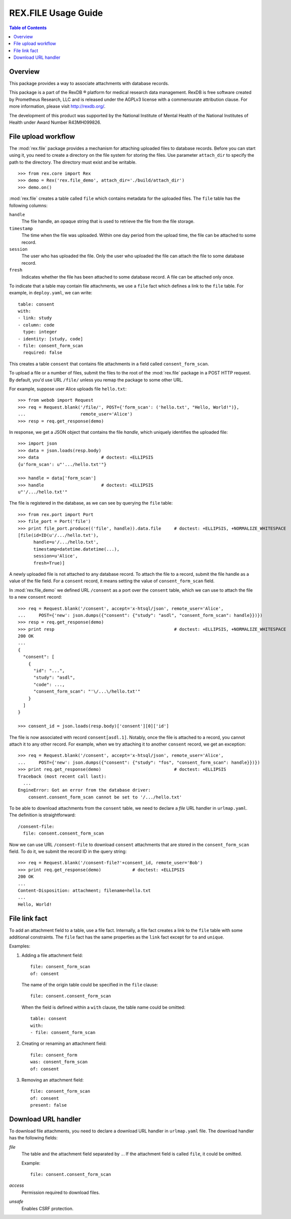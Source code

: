 ************************
  REX.FILE Usage Guide
************************

.. contents:: Table of Contents


Overview
========

This package provides a way to associate attachments with database records.

This package is a part of the RexDB |R| platform for medical research data
management.  RexDB is free software created by Prometheus Research, LLC and is
released under the AGPLv3 license with a commensurate attribution clause.  For
more information, please visit http://rexdb.org/.

The development of this product was supported by the National Institute of
Mental Health of the National Institutes of Health under Award Number
R43MH099826.

.. |R| unicode:: 0xAE .. registered trademark sign


File upload workflow
====================

The :mod:`rex.file` package provides a mechanism for attaching uploaded files
to database records.  Before you can start using it, you need to create a
directory on the file system for storing the files. Use parameter
``attach_dir`` to specify the path to the directory.  The directory must exist
and be writable.

::

    >>> from rex.core import Rex
    >>> demo = Rex('rex.file_demo', attach_dir='./build/attach_dir')
    >>> demo.on()

:mod:`rex.file` creates a table called ``file`` which contains metadata for the
uploaded files.  The ``file`` table has the following columns:

``handle``
    The file handle, an opaque string that is used to retrieve the file from
    the file storage.
``timestamp``
    The time when the file was uploaded.  Within one day period from the upload
    time, the file can be attached to some record.
``session``
    The user who has uploaded the file.  Only the user who uploaded the file
    can attach the file to some database record.
``fresh``
    Indicates whether the file has been attached to some database record.
    A file can be attached only once.

To indicate that a table may contain file attachments, we use a ``file`` fact
which defines a link to the ``file`` table.  For example, in ``deploy.yaml``,
we can write::

    table: consent
    with:
    - link: study
    - column: code
      type: integer
    - identity: [study, code]
    - file: consent_form_scan
      required: false

This creates a table ``consent`` that contains file attachments in a field
called ``consent_form_scan``.

To upload a file or a number of files, submit the files to the root of
the :mod:`rex.file` package in a POST HTTP request.  By default, you'd use
URL ``/file/`` unless you remap the package to some other URL.

For example, suppose user Alice uploads file ``hello.txt``::

    >>> from webob import Request
    >>> req = Request.blank('/file/', POST={'form_scan': ('hello.txt', "Hello, World!")},
    ...                     remote_user='Alice')
    >>> resp = req.get_response(demo)

In response, we get a JSON object that contains the file *handle*, which
uniquely identifies the uploaded file::

    >>> import json
    >>> data = json.loads(resp.body)
    >>> data                        # doctest: +ELLIPSIS
    {u'form_scan': u"'.../hello.txt'"}

    >>> handle = data['form_scan']
    >>> handle                      # doctest: +ELLIPSIS
    u"'/.../hello.txt'"

The file is registered in the database, as we can see by querying the ``file``
table::

    >>> from rex.port import Port
    >>> file_port = Port('file')
    >>> print file_port.produce(('file', handle)).data.file     # doctest: +ELLIPSIS, +NORMALIZE_WHITESPACE
    [file(id=ID(u'/.../hello.txt'),
          handle=u'/.../hello.txt',
          timestamp=datetime.datetime(...),
          session=u'Alice',
          fresh=True)]

A newly uploaded file is not attached to any database record.  To attach the
file to a record, submit the file handle as a value of the file field.  For a
``consent`` record, it means setting the value of ``consent_form_scan`` field.

In :mod:`rex.file_demo` we defined URL ``/consent`` as a port over the
``consent`` table, which we can use to attach the file to a new ``consent``
record::

    >>> req = Request.blank('/consent', accept='x-htsql/json', remote_user='Alice',
    ...     POST={'new': json.dumps({"consent": {"study": "asdl", "consent_form_scan": handle}})})
    >>> resp = req.get_response(demo)
    >>> print resp                                              # doctest: +ELLIPSIS, +NORMALIZE_WHITESPACE
    200 OK
    ...
    {
      "consent": [
        {
          "id": "...",
          "study": "asdl",
          "code": ...,
          "consent_form_scan": "'\/...\/hello.txt'"
        }
      ]
    }

    >>> consent_id = json.loads(resp.body)['consent'][0]['id']

The file is now associated with record ``consent[asdl.1]``.  Notably, once the
file is attached to a record, you cannot attach it to any other record.  For
example, when we try attaching it to another ``consent`` record, we get an
exception::

    >>> req = Request.blank('/consent', accept='x-htsql/json', remote_user='Alice',
    ...     POST={'new': json.dumps({"consent": {"study": "fos", "consent_form_scan": handle}})})
    >>> print req.get_response(demo)                            # doctest: +ELLIPSIS
    Traceback (most recent call last):
      ...
    EngineError: Got an error from the database driver:
        consent.consent_form_scan cannot be set to '/.../hello.txt'

To be able to download attachments from the ``consent`` table, we need to
declare a *file* URL handler in ``urlmap.yaml``.  The definition is
straightforward::

    /consent-file:
      file: consent.consent_form_scan

Now we can use URL ``/consent-file`` to download ``consent`` attachments
that are stored in the ``consent_form_scan`` field.  To do it, we submit
the record ID in the query string::

    >>> req = Request.blank('/consent-file?'+consent_id, remote_user='Bob')
    >>> print req.get_response(demo)            # doctest: +ELLIPSIS
    200 OK
    ...
    Content-Disposition: attachment; filename=hello.txt
    ...
    Hello, World!


File link fact
==============

To add an attachment field to a table, use a file fact.  Internally,
a file fact creates a link to the ``file`` table with some additional
constraints.  The ``file`` fact has the same properties as the ``link``
fact except for ``to`` and ``unique``.

Examples:

#. Adding a file attachment field::

    file: consent_form_scan
    of: consent

   The name of the origin table could be specified in the ``file`` clause::

    file: consent.consent_form_scan

   When the field is defined within a ``with`` clause, the table name could
   be omitted::

    table: consent
    with:
    - file: consent_form_scan

#. Creating or renaming an attachment field::

    file: consent_form
    was: consent_form_scan
    of: consent

#. Removing an attachment field::

    file: consent_form_scan
    of: consent
    present: false


Download URL handler
====================

To download file attachments, you need to declare a download URL handler
in ``urlmap.yaml`` file.  The download handler has the following fields:

`file`
    The table and the attachment field separated by ``.``.  If the attachment
    field is called ``file``, it could be omitted.

    Example::

        file: consent.consent_form_scan

`access`
    Permission required to download files.

`unsafe`
    Enables CSRF protection.


